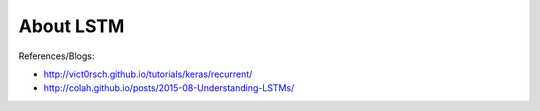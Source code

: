 About LSTM
==========

References/Blogs:

* http://vict0rsch.github.io/tutorials/keras/recurrent/
* http://colah.github.io/posts/2015-08-Understanding-LSTMs/
